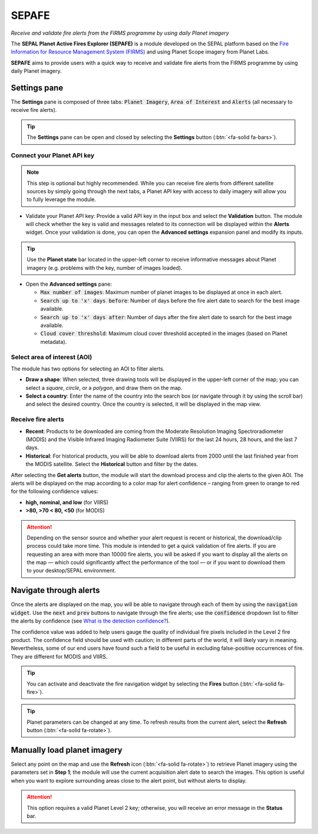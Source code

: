 SEPAFE
======
*Receive and validate fire alerts from the FIRMS programme by using daily Planet imagery*

The **SEPAL Planet Active Fires Explorer (SEPAFE)** is a module developed on the SEPAL platform based on the `Fire Information for Resource Management System (FIRMS) <https://earthdata.nasa.gov/earth-observation-data/near-real-time/firms/about-firms>`_ and using Planet Scope imagery from Planet Labs.

**SEPAFE** aims to provide users with a quick way to receive and validate fire alerts from the FIRMS programme by using daily Planet imagery.

.. image:: https://raw.githubusercontent.com/dfguerrerom/planet_active_fires_explorer/main/doc/img/sepal_active_fires_home.png

Settings pane
-------------

The **Settings** pane is composed of three tabs: :code:`Planet Imagery`, :code:`Area of Interest` and :code:`Alerts` (all necessary to receive fire alerts).

.. tip:: The **Settings** pane can be open and closed by selecting the **Settings** button (:btn:`<fa-solid fa-bars>`).

Connect your Planet API key
^^^^^^^^^^^^^^^^^^^^^^^^^^^

.. note:: This step is optional but highly recommended. While you can receive fire alerts from different satellite sources by simply going through the next tabs, a Planet API key with access to daily imagery will allow you to fully leverage the module. 

- Validate your Planet API key: Provide a valid API key in the input box and select the **Validation** button. The module will check whether the key is valid and messages related to its connection will be displayed within the **Alerts** widget. Once your validation is done, you can open the **Advanced settings** expansion panel and modify its inputs.

.. tip:: Use the **Planet state** bar located in the upper-left corner to receive informative messages about Planet imagery (e.g. problems with the key, number of images loaded).

- Open the **Advanced settings** pane:

  - :code:`Max number of images`: Maximum number of planet images to be displayed at once in each alert.
  - :code:`Search up to 'x' days before`: Number of days before the fire alert date to search for the best image available.
  - :code:`Search up to 'x' days after`: Number of days after the fire alert date to search for the best image available.
  - :code:`Cloud cover threshold`: Maximum cloud cover threshold accepted in the images (based on Planet metadata).

.. image:: https://raw.githubusercontent.com/dfguerrerom/planet_active_fires_explorer/main/doc/gif/planet.gif
   :align: center

Select area of interest (AOI)
^^^^^^^^^^^^^^^^^^^^^^^^^^^^^

The module has two options for selecting an AOI to filter alerts.

- **Draw a shape**: When selected, three drawing tools will be displayed in the upper-left corner of the map; you can select a `square`, `circle`, or a `polygon`, and draw them on the map.
- **Select a country**: Enter the name of the country into the search box (or navigate through it by using the scroll bar) and select the desired country. Once the country is selected, it will be displayed in the map view.
  
.. image:: https://raw.githubusercontent.com/dfguerrerom/planet_active_fires_explorer/main/doc/gif/aoi.gif
   
Receive fire alerts
^^^^^^^^^^^^^^^^^^^

- **Recent**: Products to be downloaded are coming from the Moderate Resolution Imaging Spectroradiometer (MODIS) and the Visible Infrared Imaging Radiometer Suite (VIIRS) for the last 24 hours, 28 hours, and the last 7 days.

- **Historical**: For historical products, you will be able to download alerts from 2000 until the last finished year from the MODIS satellite. Select the **Historical** button and filter by the dates.

After selecting the **Get alerts** button, the module will start the download process and clip the alerts to the given AOI. The alerts will be displayed on the map according to a color map for alert confidence – ranging from green to orange to red for the following confidence values:

-    **high, nominal, and low** (for VIIRS) 
-    **>80, >70 < 80, <50** (for MODIS)

.. attention:: Depending on the sensor source and whether your alert request is recent or historical, the download/clip process could take more time. This module is intended to get a quick validation of fire alerts. If you are requesting an area with more than 10000 fire alerts, you will be asked if you want to display all the alerts on the map — which could significantly affect the performance of the tool — or if you want to download them to your desktop/SEPAL environment.

Navigate through alerts
-----------------------

Once the alerts are displayed on the map, you will be able to navigate through each of them by using the :code:`navigation widget`. Use the :code:`next` and :code:`prev` buttons to navigate through the fire alerts; use the :code:`confidence` dropdown list to filter the alerts by confidence (see `What is the detection confidence? <https://earthdata.nasa.gov/faq/firms-faq>`_).

The confidence value was added to help users gauge the quality of individual fire pixels included in the Level 2 fire product. The confidence field should be used with caution; in different parts of the world, it will likely vary in meaning. Nevertheless, some of our end users have found such a field to be useful in excluding false-positive occurrences of fire. They are different for MODIS and VIIRS.

.. image:: https://raw.githubusercontent.com/dfguerrerom/planet_active_fires_explorer/main/doc/gif/alerts_navigation.gif

.. tip:: You can activate and deactivate the fire navigation widget by selecting the **Fires** button (:btn:`<fa-solid fa-fire>`).

.. tip:: Planet parameters can be changed at any time. To refresh results from the current alert, select the **Refresh** button (:btn:`<fa-solid fa-rotate>`).

Manually load planet imagery
----------------------------

Select any point on the map and use the **Refresh** icon (:btn:`<fa-solid fa-rotate>`) to retrieve Planet imagery using the parameters set in **Step 1**; the module will use the current acquisition alert date to search the images. This option is useful when you want to explore surrounding areas close to the alert point, but without alerts to display.

.. attention:: This option requires a valid Planet Level 2 key; otherwise, you will receive an error message in the **Status** bar.


.. custom-edit:: https://raw.githubusercontent.com/sepal-contrib/planet_active_fires_explorer/release/doc/en.rst
